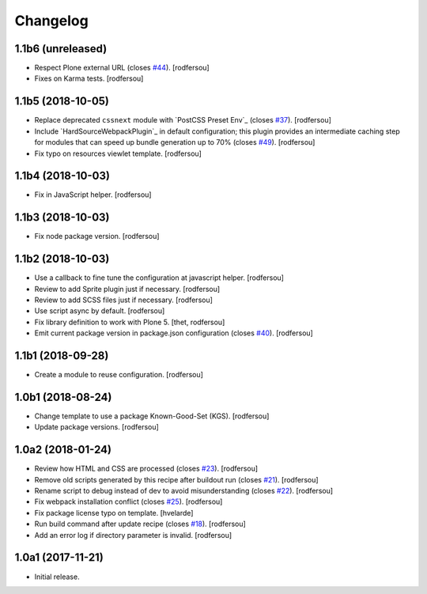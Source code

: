 Changelog
=========

1.1b6 (unreleased)
------------------

- Respect Plone external URL (closes `#44 <https://github.com/simplesconsultoria/sc.recipe.staticresources/issues/44>`_).
  [rodfersou]

- Fixes on Karma tests.
  [rodfersou]


1.1b5 (2018-10-05)
------------------

- Replace deprecated ``cssnext`` module with `PostCSS Preset Env`_ (closes `#37 <https://github.com/simplesconsultoria/sc.recipe.staticresources/issues/37>`_).
  [rodfersou]

- Include `HardSourceWebpackPlugin`_ in default configuration;
  this plugin provides an intermediate caching step for modules that can speed up bundle generation up to 70% (closes `#49 <https://github.com/simplesconsultoria/sc.recipe.staticresources/issues/49>`_).
  [rodfersou]

- Fix typo on resources viewlet template.
  [rodfersou]


1.1b4 (2018-10-03)
------------------

- Fix in JavaScript helper.
  [rodfersou]


1.1b3 (2018-10-03)
------------------

- Fix node package version.
  [rodfersou]


1.1b2 (2018-10-03)
------------------

- Use a callback to fine tune the configuration at javascript helper.
  [rodfersou]

- Review to add Sprite plugin just if necessary.
  [rodfersou]

- Review to add SCSS files just if necessary.
  [rodfersou]

- Use script async by default.
  [rodfersou]

- Fix library definition to work with Plone 5.
  [thet, rodfersou]

- Emit current package version in package.json configuration (closes `#40 <https://github.com/simplesconsultoria/sc.recipe.staticresources/issues/40>`_).
  [rodfersou]


1.1b1 (2018-09-28)
------------------

- Create a module to reuse configuration.
  [rodfersou]


1.0b1 (2018-08-24)
------------------

- Change template to use a package Known-Good-Set (KGS).
  [rodfersou]

- Update package versions.
  [rodfersou]


1.0a2 (2018-01-24)
------------------

- Review how HTML and CSS are processed (closes `#23 <https://github.com/simplesconsultoria/sc.recipe.staticresources/issues/23>`_).
  [rodfersou]

- Remove old scripts generated by this recipe after buildout run (closes `#21 <https://github.com/simplesconsultoria/sc.recipe.staticresources/issues/21>`_).
  [rodfersou]

- Rename script to debug instead of dev to avoid misunderstanding (closes `#22 <https://github.com/simplesconsultoria/sc.recipe.staticresources/issues/22>`_).
  [rodfersou]

- Fix webpack installation conflict (closes `#25 <https://github.com/simplesconsultoria/sc.recipe.staticresources/issues/25>`_).
  [rodfersou]

- Fix package license typo on template.
  [hvelarde]

- Run build command after update recipe (closes `#18 <https://github.com/simplesconsultoria/sc.recipe.staticresources/issues/18>`_).
  [rodfersou]

- Add an error log if directory parameter is invalid.
  [rodfersou]


1.0a1 (2017-11-21)
------------------

- Initial release.
